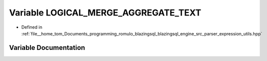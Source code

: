 .. _exhale_variable_expression__utils_8hpp_1a197d68efd6c32085fc069db873fabc3e:

Variable LOGICAL_MERGE_AGGREGATE_TEXT
=====================================

- Defined in :ref:`file__home_tom_Documents_programming_romulo_blazingsql_blazingsql_engine_src_parser_expression_utils.hpp`


Variable Documentation
----------------------


.. doxygenvariable:: LOGICAL_MERGE_AGGREGATE_TEXT
